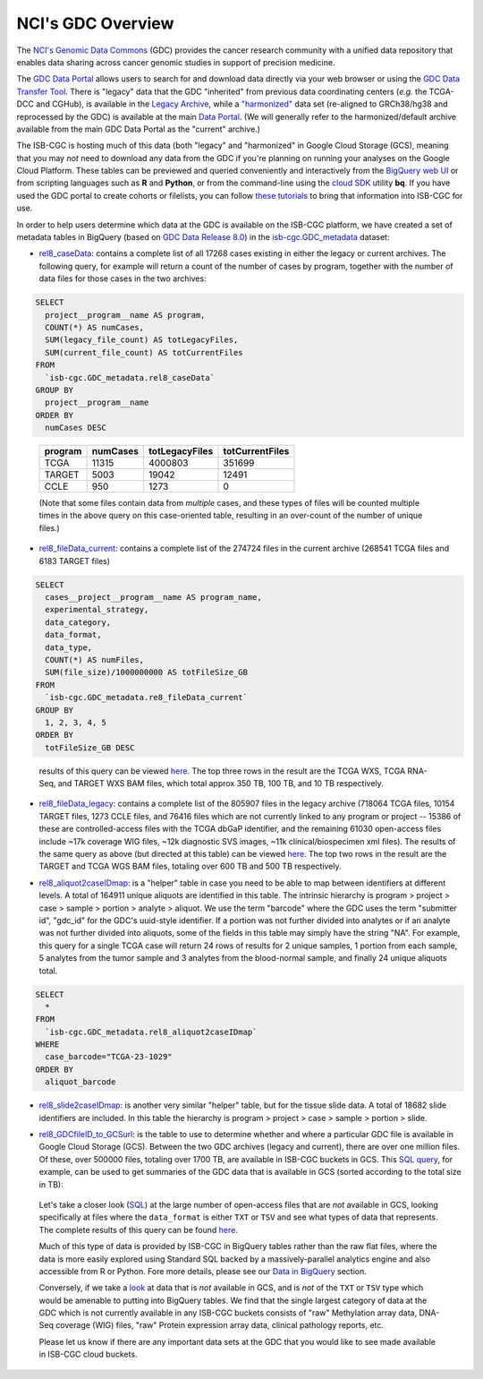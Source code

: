 *******************
NCI's GDC Overview
*******************

The `NCI's Genomic Data Commons <https://gdc.cancer.gov/>`_ (GDC) provides the cancer research community with a unified data repository that enables data sharing across cancer genomic studies in support of precision medicine.

The `GDC Data Portal <https://portal.gdc.cancer.gov/>`_ allows users to search for and download data directly via your web browser or using the `GDC Data Transfer Tool <https://gdc.cancer.gov/access-data/gdc-data-transfer-tool>`_. There is "legacy" data that the GDC "inherited" from previous data coordinating centers (*e.g.* the TCGA-DCC and CGHub), is available in the `Legacy Archive <https://portal.gdc.cancer.gov/legacy-archive/search/f>`_, while a `"harmonized" <https://gdc.cancer.gov/about-data/gdc-data-harmonization>`_ 
data set (re-aligned to GRCh38/hg38 and reprocessed by the GDC) is available at the main `Data Portal <https://portal.gdc.cancer.gov/>`_.  (We will generally refer to the harmonized/default archive available from the main GDC Data Portal as the "current" archive.)

The ISB-CGC is hosting much of this data (both "legacy" and "harmonized" in Google Cloud Storage (GCS), meaning that you may *not* need to download any data from the GDC if you're planning on running your analyses on the Google Cloud Platform.  These tables can be previewed and queried conveniently and interactively from the `BigQuery web UI <https://console.cloud.google.com/bigquery/>`_ or from scripting languages such as **R** and **Python**, or from the command-line using the `cloud SDK <https://cloud.google.com/sdk/>`_ utility **bq**.  If you have used the GDC portal to create cohorts or filelists, you can follow `these tutorials <../GDCTutorials/FromGDCtoISBCGC.html>`__ to bring that information into ISB-CGC for use.

In order to help users determine which data at the GDC is available on the ISB-CGC platform, we have created a set of metadata tables in BigQuery (based on `GDC Data Release 8.0 <https://docs.gdc.cancer.gov/Data/Release_Notes/Data_Release_Notes/>`_) in the `isb-cgc.GDC_metadata <https://console.cloud.google.com/bigquery?p=isb-cgc&d=GDC_metadata>`_ dataset:

- `rel8_caseData <https://bigquery.cloud.google.com/table/isb-cgc:GDC_metadata.rel8_caseData>`_:  contains a complete list of all 17268 cases existing in either the legacy or current archives.  The following query, for example will return a count of the number of cases by program, together with the number of data files for those cases in the two archives:

.. code-block:: sql

   SELECT
     project__program__name AS program,
     COUNT(*) AS numCases,
     SUM(legacy_file_count) AS totLegacyFiles,
     SUM(current_file_count) AS totCurrentFiles
   FROM
     `isb-cgc.GDC_metadata.rel8_caseData`
   GROUP BY
     project__program__name
   ORDER BY
     numCases DESC

..

   =======   ========   ==============   ===============
   program   numCases   totLegacyFiles   totCurrentFiles
   =======   ========   ==============   ===============
   TCGA        11315       4000803           351699
   TARGET       5003         19042            12491
   CCLE          950          1273                0
   =======   ========   ==============   ===============
   
   (Note that some files contain data from *multiple* cases, and these types of files will be counted multiple times in the above query on this case-oriented table, resulting in an over-count of the number of unique files.)


- `rel8_fileData_current <https://bigquery.cloud.google.com/table/isb-cgc:GDC_metadata.rel8_fileData_current>`_: contains a complete list of the 274724 files in the current archive (268541 TCGA files and 6183 TARGET files)

.. code-block:: sql

   SELECT
     cases__project__program__name AS program_name,
     experimental_strategy,
     data_category,
     data_format,
     data_type,
     COUNT(*) AS numFiles,
     SUM(file_size)/1000000000 AS totFileSize_GB
   FROM
     `isb-cgc.GDC_metadata.re8_fileData_current`
   GROUP BY
     1, 2, 3, 4, 5
   ORDER BY
     totFileSize_GB DESC

..

   results of this query can be viewed 
   `here <https://docs.google.com/spreadsheets/d/1GOGPnRpmHn8iGfMabUpC5MZfxOXvcfqq8aVBBve5r9c/edit?usp=sharing>`_. 
   The top three rows in the result are the TCGA WXS, TCGA RNA-Seq, and TARGET WXS BAM files, 
   which total approx 350 TB, 100 TB, and 10 TB respectively.

- `rel8_fileData_legacy <https://bigquery.cloud.google.com/table/isb-cgc:GDC_metadata.rel8_fileData_legacy>`_: contains a complete list of the 805907 files in the legacy archive (718064 TCGA files, 10154 TARGET files, 1273 CCLE files, and 76416 files which are not currently linked to any program or project -- 15386 of these are controlled-access files with the TCGA dbGaP identifier, and the remaining 61030 open-access files include ~17k coverage WIG files, ~12k diagnostic SVS images, ~11k clinical/biospecimen xml files).  The results of the same query as above (but directed at this table) can be viewed `here <https://docs.google.com/spreadsheets/d/1DoyyazK2scq3usp9m48R2-Fc-DJ2aWTVy2-XafNxr3Q/edit?usp=sharing>`_.  The top two rows in the result are the TARGET and TCGA WGS BAM files, totaling over 600 TB and 500 TB respectively. 

..

- `rel8_aliquot2caseIDmap <https://bigquery.cloud.google.com/table/isb-cgc:GDC_metadata.rel8_aliquot2caseIDmap>`_: is a "helper" table in case you need to be able to map between identifiers at different levels.  A total of 164911 unique aliquots are identified in this table.  The intrinsic hierarchy is program > project > case > sample > portion > analyte > aliquot.  We use the term "barcode" where the GDC uses the term "submitter id", "gdc_id" for the GDC's uuid-style identifier.  If a portion was not further divided into analytes or if an analyte was not further divided into aliquots, some of the fields in this table may simply have the string "NA".  For example, this query for a single TCGA case will return 24 rows of results for 2 unique samples, 1 portion from each sample, 5 analytes from the tumor sample and 3 analytes from the blood-normal sample, and finally 24 unique aliquots total.


.. code-block:: sql

   SELECT
     *
   FROM
     `isb-cgc.GDC_metadata.rel8_aliquot2caseIDmap`
   WHERE
     case_barcode="TCGA-23-1029"
   ORDER BY
     aliquot_barcode

..

- `rel8_slide2caseIDmap <https://bigquery.cloud.google.com/table/isb-cgc:GDC_metadata.rel8_slide2caseIDmap>`_:  is another very similar "helper" table, but for the tissue slide data.  A total of 18682 slide identifiers are included.  In this table the hierarchy is program > project > case > sample > portion > slide.

..

- `rel8_GDCfileID_to_GCSurl <https://bigquery.cloud.google.com/table/isb-cgc:GDC_metadata.rel8_GDCfileID_to_GCSurl>`_: is the table to use to determine whether and where a particular GDC file is available in Google Cloud Storage (GCS).  Between the two GDC archives (legacy and current), there are over one million files.  Of these, over 500000 files, totaling over 1700 TB, are available in ISB-CGC buckets in GCS.  This `SQL query <https://gist.github.com/smrgit/b7177d455a04c1bf70a2d910223c9000>`_, for example, can be used to get summaries of the GDC data that is available in GCS (sorted according to the total size in TB):

.. figure:: figs/GDCdata-in-GCS.png
   :scale: 80
   :align: center

..

   Let's take a closer look
   (`SQL <https://gist.github.com/smrgit/f2eca7b6009598b543d6bfaf4205efa3>`_)
   at the large number of open-access files that are *not* available 
   in GCS, looking specifically at files where the ``data_format`` is either ``TXT`` or ``TSV``
   and see what types of data that represents.  The complete results of this query can be found
   `here <https://docs.google.com/spreadsheets/d/1wV1nf5KXTHCMgRxkAWyJ_d4VKhMNjFbDmLyJRzJgMwA/edit?usp=sharing>`_.

   Much of this type of data is provided by ISB-CGC in BigQuery tables rather than
   the raw flat files, where the data is more easily explored using Standard SQL
   backed by a massively-parallel analytics engine and also accessible from R or Python.
   Fore more details, please see our 
   `Data in BigQuery <http://isb-cancer-genomics-cloud.readthedocs.io/en/latest/sections/data/data2/data_in_BQ.html>`_ 
   section.

   Conversely, if we take a `look <https://docs.google.com/spreadsheets/d/1Nmd99sFbZ8GUrumZ4Y831kIqIrxBp3_EmDGaJr7lqKE/edit?usp=sharing>`_ 
   at data that is *not* available in GCS, and is *not* of the ``TXT`` or ``TSV`` type which would be amenable to putting into BigQuery tables.
   We find that the single largest category of data at the GDC which is not currently 
   available in any ISB-CGC buckets consists of "raw" Methylation array data, DNA-Seq coverage (WIG) files,
   "raw" Protein expression array data, clinical  pathology reports, etc.
   
   Please let us know if there are any important data sets at the GDC that you would like to 
   see made available in ISB-CGC cloud buckets.



